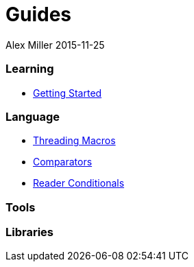 = Guides
Alex Miller 2015-11-25
:type: guides
:toc: macro

ifdef::env-github,env-browser[:outfilesuffix: .adoc]

=== Learning

* <<getting_started#,Getting Started>>

=== Language

* <<threading_macros#,Threading Macros>>
* <<comparators#,Comparators>>
* <<reader_conditionals#,Reader Conditionals>>

=== Tools

=== Libraries

